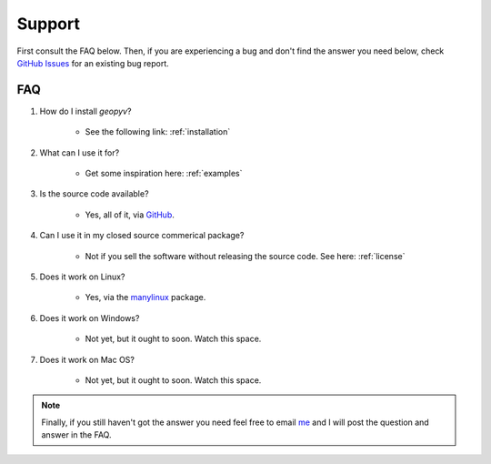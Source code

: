 Support
=======

First consult the FAQ below. Then, if you are experiencing a bug and don't find the answer you need below, check `GitHub Issues <https://github.com/sas229/geopyv/issues/>`_ for an existing bug report.

FAQ
~~~

1. How do I install `geopyv`?

    - See the following link: :ref:`installation`

2. What can I use it for?

    - Get some inspiration here: :ref:`examples`

3. Is the source code available?

    - Yes, all of it, via `GitHub <https://github.com/sas229/geopyv>`_.

4. Can I use it in my closed source commerical package?

    - Not if you sell the software without releasing the source code. See here: :ref:`license`

5. Does it work on Linux?

    - Yes, via the `manylinux <https://github.com/pypa/manylinux>`_ package.

6. Does it work on Windows?

    - Not yet, but it ought to soon. Watch this space.

7. Does it work on Mac OS?

    - Not yet, but it ought to soon. Watch this space.

.. note::

    Finally, if you still haven't got the answer you need feel free to email `me <mailto:sas229@cam.ac.uk>`_ and I will post the question and answer in the FAQ.
